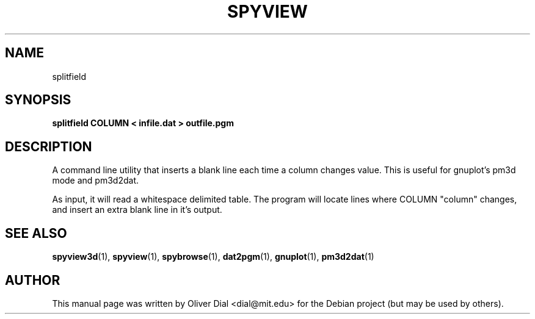 .\"                                      Hey, EMACS: -*- nroff -*-
.\" First parameter, NAME, should be all caps
.\" Second parameter, SECTION, should be 1-8, maybe w/ subsection
.\" other parameters are allowed: see man(7), man(1)
.TH SPYVIEW SECTION "May 19, 2005"
.\" Please adjust this date whenever revising the manpage.
.\"
.\" Some roff macros, for reference:
.\" .nh        disable hyphenation
.\" .hy        enable hyphenation
.\" .ad l      left justify
.\" .ad b      justify to both left and right margins
.\" .nf        disable filling
.\" .fi        enable filling
.\" .br        insert line break
.\" .sp <n>    insert n+1 empty lines
.\" for manpage-specific macros, see man(7)
.SH NAME
splitfield
.SH SYNOPSIS
.B splitfield COLUMN < infile.dat > outfile.pgm
.br
.SH DESCRIPTION
.PP
A command line utility that inserts a blank line each time a column changes
value.  This is useful for gnuplot's pm3d mode and pm3d2dat.
.PP
As input, it will read a whitespace delimited table.  The program will
locate lines where COLUMN "column" changes, and insert an extra blank
line in it's output.
.PP
.SH SEE ALSO
.BR spyview3d (1),
.BR spyview (1),
.BR spybrowse (1),
.BR dat2pgm (1),
.BR gnuplot (1),
.BR pm3d2dat (1)
.br
.SH AUTHOR
This manual page was written by Oliver Dial <dial@mit.edu>
for the Debian project (but may be used by others).





